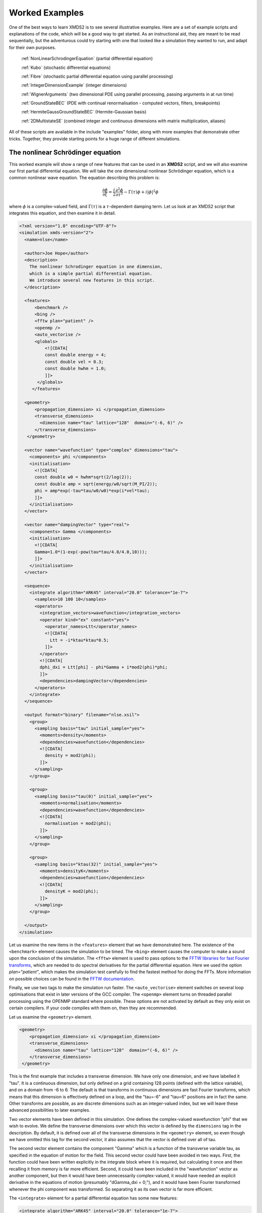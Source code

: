 .. _WorkedExamples:

Worked Examples
===============

One of the best ways to learn XMDS2 is to see several illustrative examples.  Here are a set of example scripts and explanations of the code, which will be a good way to get started.  As an instructional aid, they are meant to be read sequentially, but the adventurous could try starting with one that looked like a simulation they wanted to run, and adapt for their own purposes.

   :ref:`NonLinearSchrodingerEquation` (partial differential equation)
   
   :ref:`Kubo` (stochastic differential equations)

   :ref:`Fibre` (stochastic partial differential equation using parallel processing)

   :ref:`IntegerDimensionExample` (integer dimensions)

   :ref:`WignerArguments` (two dimensional PDE using parallel processing, passing arguments in at run time)

   :ref:`GroundStateBEC` (PDE with continual renormalisation - computed vectors, filters, breakpoints)

   :ref:`HermiteGaussGroundStateBEC` (Hermite-Gaussian basis)
   
   :ref:`2DMultistateSE` (combined integer and continuous dimensions with matrix multiplication, aliases)

All of these scripts are available in the include "examples" folder, along with more examples that demonstrate other tricks.  Together, they provide starting points for a huge range of different simulations.

.. _NonLinearSchrodingerEquation:

The nonlinear Schrödinger equation
----------------------------------

This worked example will show a range of new features that can be used in an **XMDS2** script, and we will also examine our first partial differential equation.  We will take the one dimensional nonlinear Schrödinger equation, which is a common nonlinear wave equation.  The equation describing this problem is:

.. math::
    \frac{\partial \phi}{\partial \xi} = \frac{i}{2}\frac{\partial^2 \phi}{\partial \tau^2} - \Gamma(\tau)\phi+i|\phi|^2 \phi

where :math:`\phi` is a complex-valued field, and :math:`\Gamma(\tau)` is a :math:`\tau`-dependent damping term.  Let us look at an XMDS2 script that integrates this equation, and then examine it in detail.

.. code-block:: xpdeint

    <?xml version="1.0" encoding="UTF-8"?>
    <simulation xmds-version="2">
      <name>nlse</name>

      <author>Joe Hope</author>
      <description>
        The nonlinear Schrodinger equation in one dimension, 
        which is a simple partial differential equation.  
        We introduce several new features in this script.
      </description>

      <features>
          <benchmark />
          <bing />
          <fftw plan="patient" />
          <openmp />
          <auto_vectorise />
          <globals>
              <![CDATA[
              const double energy = 4;
              const double vel = 0.3;
              const double hwhm = 1.0;
              ]]>
           </globals>
         </features>

      <geometry>
          <propagation_dimension> xi </propagation_dimension>
          <transverse_dimensions>
            <dimension name="tau" lattice="128"  domain="(-6, 6)" />
          </transverse_dimensions>
       </geometry>

      <vector name="wavefunction" type="complex" dimensions="tau">
        <components> phi </components>
        <initialisation>
          <![CDATA[
          const double w0 = hwhm*sqrt(2/log(2));
          const double amp = sqrt(energy/w0/sqrt(M_PI/2));
          phi = amp*exp(-tau*tau/w0/w0)*exp(i*vel*tau);
          ]]>
        </initialisation>
      </vector>

      <vector name="dampingVector" type="real">
        <components> Gamma </components>
        <initialisation>
          <![CDATA[
          Gamma=1.0*(1-exp(-pow(tau*tau/4.0/4.0,10)));
          ]]>
        </initialisation>
      </vector>

      <sequence>
        <integrate algorithm="ARK45" interval="20.0" tolerance="1e-7">
          <samples>10 100 10</samples>
          <operators>
            <integration_vectors>wavefunction</integration_vectors>
            <operator kind="ex" constant="yes">
              <operator_names>Ltt</operator_names>
              <![CDATA[
                Ltt = -i*ktau*ktau*0.5;
              ]]>
            </operator>
            <![CDATA[
            dphi_dxi = Ltt[phi] - phi*Gamma + i*mod2(phi)*phi;
            ]]>
            <dependencies>dampingVector</dependencies>
          </operators>
        </integrate>
      </sequence>

      <output format="binary" filename="nlse.xsil">
        <group>
          <sampling basis="tau" initial_sample="yes">
            <moments>density</moments>
            <dependencies>wavefunction</dependencies>
            <![CDATA[
              density = mod2(phi);
            ]]>
          </sampling>
        </group>

        <group>
          <sampling basis="tau(0)" initial_sample="yes">
            <moments>normalisation</moments>
            <dependencies>wavefunction</dependencies>
            <![CDATA[
              normalisation = mod2(phi);
            ]]>
          </sampling>
        </group>

        <group>
          <sampling basis="ktau(32)" initial_sample="yes">
            <moments>densityK</moments>
            <dependencies>wavefunction</dependencies>
            <![CDATA[
              densityK = mod2(phi);
            ]]>
          </sampling>
        </group>

      </output>
    </simulation>

Let us examine the new items in the ``<features>`` element that we have demonstrated here.  The existence of the ``<benchmark>`` element causes the simulation to be timed.  The ``<bing>`` element causes the computer to make a sound upon the conclusion of the simulation.  The ``<fftw>`` element is used to pass options to the `FFTW libraries for fast Fourier transforms <http://fftw.org>`_, which are needed to do spectral derivatives for the partial differential equation.  Here we used the option `plan="patient"`, which makes the simulation test carefully to find the fastest method for doing the FFTs.  More information on possible choices can be found in the `FFTW documentation <http://fftw.org>`_.

Finally, we use two tags to make the simulation run faster.  The ``<auto_vectorise>`` element switches on several loop optimisations that exist in later versions of the GCC compiler.  The ``<openmp>`` element turns on threaded parallel processing using the OPENMP standard where possible.  These options are not activated by default as they only exist on certain compilers.  If your code compiles with them on, then they are recommended.

Let us examine the ``<geometry>`` element.

.. code-block:: xpdeint

      <geometry>
          <propagation_dimension> xi </propagation_dimension>
          <transverse_dimensions>
            <dimension name="tau" lattice="128"  domain="(-6, 6)" />
          </transverse_dimensions>
       </geometry>

This is the first example that includes a transverse dimension.  We have only one dimension, and we have labelled it "tau".  It is a continuous dimension, but only defined on a grid containing 128 points (defined with the lattice variable), and on a domain from -6 to 6.  The default is that transforms in continuous dimensions are fast Fourier transforms, which means that this dimension is effectively defined on a loop, and the "tau=-6" and "tau=6" positions are in fact the same.  Other transforms are possible, as are discrete dimensions such as an integer-valued index, but we will leave these advanced possibilities to later examples.

Two vector elements have been defined in this simulation.  One defines the complex-valued wavefunction "phi" that we wish to evolve.  We define the transverse dimensions over which this vector is defined by the ``dimensions`` tag in the description.  By default, it is defined over all of the transverse dimensions in the ``<geometry>`` element, so even though we have omitted this tag for the second vector, it also assumes that the vector is defined over all of tau.  

The second vector element contains the component "Gamma" which is a function of the transverse variable tau, as specified in the equation of motion for the field.  This second vector could have been avoided in two ways.  First, the function could have been written explicitly in the integrate block where it is required, but calculating it once and then recalling it from memory is far more efficient.  Second, it could have been included in the "wavefunction" vector as another component, but then it would have been unnecessarily complex-valued, it would have needed an explicit derivative in the equations of motion (presumably "dGamma_dxi = 0;"), and it would have been Fourier transformed whenever the phi component was transformed.  So separating it as its own vector is far more efficient.

The ``<integrate>`` element for a partial differential equation has some new features:

.. code-block:: xpdeint

        <integrate algorithm="ARK45" interval="20.0" tolerance="1e-7">
          <samples>10 100 10</samples>
          <operators>
            <integration_vectors>wavefunction</integration_vectors>
            <operator kind="ex" constant="yes">
              <operator_names>Ltt</operator_names>
              <![CDATA[
                Ltt = -i*ktau*ktau*0.5;
              ]]>
            </operator>
            <![CDATA[
            dphi_dxi = Ltt[phi] - phi*Gamma + i*mod2(phi)*phi;
            ]]>
            <dependencies>dampingVector</dependencies>
          </operators>
        </integrate>

There are some trivial changes from the tutorial script, such as the fact that we are using the ARK45 algorithm rather than ARK89.  Higher order algorithms are often better, but not always.  Also, since this script has multiple output groups, we have to specify how many times each of these output groups are sampled in the ``<samples>`` element, so there are three numbers there.  Besides the vectors that are to be integrated, we also specify that we want to use the vector "dampingVector" during this integration.  This is achieved by including the ``<dependencies>`` element inside the ``<operators>`` element.

The equation of motion as written in the CDATA block looks almost identical to our desired equation of motion, except for the term based on the second derivative, which introduces an important new concept.  Inside the ``<operators>`` element, we can define any number of operators.  Operators are used to define functions in the transformed space of each dimension, which in this case is Fourier space.  The derivative of a function is equivalent to multiplying by :math:`-i*k` in Fourier space, so the :math:`\frac{i}{2}\frac{\partial^2 \phi}{\partial \tau^2}` term in our equation of motion is equivalent to multiplying by :math:`-\frac{i}{2}k_\tau^2` in Fourier space.  In this example we define "Ltt" as an operator of exactly that form, and in the equation of motion it is applied to the field "phi".  

Operators can be explicit (``kind="ex"``) or in the interaction picture (``kind="ip"``).  The interaction picture can be more efficient, but it restricts the possible syntax of the equation of motion.  Safe utilisation of interaction picture operators will be described later, but for now let us emphasise that **explicit operators should be used** unless the user is clear what they are doing.  The ``constant="yes"`` option in the operator block means that the operator is not a function of the propagation dimension "xi", and therefore only needs to be calculated once at the start of the simulation.

The output of a partial differential equation offers more possibilities than an ordinary differential equation, and we examine some in this example.

For vectors with transverse dimensions, we can sample functions of the vectors on the full lattice or a subset of the points.  In the ``<sampling>`` element, we must add a string called "basis" that determines the space in which each transverse dimension is to be sampled, optionally followed by the number of points to be sampled in parentheses.  If the number of points is not specified, it will default to a complete sampling of all points in that dimension.  If a non-zero number of points is specified, it must be a factor of the lattice size for that dimension.  

.. code-block:: xpdeint

      <group>
        <sampling basis="tau" initial_sample="yes">
          <moments>density</moments>
          <dependencies>wavefunction</dependencies>
          <![CDATA[
            density = mod2(phi);
          ]]>
        </sampling>
      </group>

The first output group samples the mod square of the vector "phi" over the full lattice of 128 points.

If the lattice parameter is set to zero points, then the corresponding dimension is integrated.

.. code-block:: xpdeint

        <group>
          <sampling basis="tau(0)" initial_sample="yes">
            <moments>normalisation</moments>
            <dependencies>wavefunction</dependencies>
            <![CDATA[
              normalisation = mod2(phi);
            ]]>
          </sampling>
        </group>

This second output group samples the normalisation of the wavefunction :math:`\int d\tau |\phi(\tau)|^2` over the domain of :math:`\tau`.  This output requires only a single real number per sample, so in the integrate element we have chosen to sample it many more times than the vectors themselves.

Finally, functions of the vectors can be sampled with their dimensions in Fourier space.

.. code-block:: xpdeint

         <group>
              <sampling basis="ktau(32)" initial_sample="yes">
                <moments>densityK</moments>
                <dependencies>wavefunction</dependencies>
                <![CDATA[
                  densityK = mod2(phi);
                ]]>
              </sampling>
        </group>

The final output group above samples the mod square of the Fourier-space wavefunction phi on a sample of 32 points.


.. _Kubo:

Kubo Oscillator
---------------

This example demonstrates the integration of a stochastic differential equation.  We examine the Kubo oscillator, which is a complex variable whose phase is evolving according to a Wiener noise.  In a suitable rotating frame, the equation of motion for the variable is

.. math::
    dz = i z dW

where we can interpret this as a Stratonovich or Ito differential equation, depending on the choice of rotating frame.  This equation is solved by the following XMDS2 script:

.. code-block:: xpdeint

    <simulation xmds-version="2">
      <name>kubo</name>
      <author>Graham Dennis and Joe Hope</author>
      <description>
        Example Kubo oscillator simulation
      </description>
  
      <geometry>
        <propagation_dimension> t </propagation_dimension>
      </geometry>
  
      <driver name="multi-path" paths="10000" />
  
      <features>
        <error_check />
        <benchmark />
      </features>

      <noise_vector name="drivingNoise" dimensions="" kind="wiener" type="real" method="dsfmt" seed="314 159 276">
        <components>dW</components>
      </noise_vector>
  
      <vector name="main" type="complex">
        <components> z </components>
        <initialisation>
          <![CDATA[
            z = 1.0;
          ]]>
        </initialisation>
      </vector>
  
      <sequence>
        <integrate algorithm="SI" interval="10" steps="1000">
          <samples>100</samples>
          <operators>
            <integration_vectors>main</integration_vectors>
            <dependencies>drivingNoise</dependencies>
            <![CDATA[
              dz_dt = i*z*dW;
            ]]>
          </operators>
        </integrate>
      </sequence>

      <output format="ascii" filename="kubo.xsil">
        <group>
          <sampling initial_sample="yes">
            <moments>zR zI</moments>
            <dependencies>main</dependencies>
            <![CDATA[
              zR = z.Re();
              zI = z.Im();
            ]]>
          </sampling>
        </group>
      </output>
    </simulation>

The first new item in this script is the ``<driver>`` element.  This element enables us to change top level management of the simulation.  Without this element, XMDS2 will integrate the stochastic equation as described.  With this element and the option ``name="multi-path"``, it will integrate it multiple times, using different random numbers each time.  The output will then contain the mean values and standard errors of your output variables.  The number of integrations included in the averages is set with the ``paths`` variable.

In the ``<features>`` element we have included the ``<error_check>`` element.  This performs the integration first with the specified number of steps (or with the specified tolerance), and then with twice the number of steps (or equivalently reduced tolerance).  The output then includes the difference between the output variables on the coarse and the fine grids as the 'error' in the output variables.  This error is particularly useful for stochastic integrations, where algorithms with adaptive step-sizes are less safe, so the number of integration steps must be user-specified.

We define the stochastic elements in a simulation with the ``<noise_vector>`` element.  

.. code-block:: xpdeint

    <noise_vector name="drivingNoise" dimensions="" kind="wiener" type="real" method="dsfmt" seed="314 159 276">
     <components>dW</components>
    </noise_vector>
  
This defines a vector that is used like any other, but it will be randomly generated with particular statistics and characteristics rather than initialised.  The name, dimensions and type tags are defined just as for normal vectors.  The names of the components are also defined in the same way.  The noise is defined as a Wiener noise here (``kind = "wiener"``), which is a zero-mean Gaussian random noise with an average variance equal to the discretisation volume (here it is just the step size in the propagation dimension, as it is not defined over transverse dimensions).  Other noise types are possible, including uniform and Poissonian noises, but we will not describe them in detail here.  

We may also define a noise method to choose a non-default pseudo random number generator, and a seed for the random number generator.  Using a seed can be very useful when debugging the behaviour of a simulation, and many compilers have pseudo-random number generators that are superior to the default option (posix).

The integrate block is using the semi-implicit algorithm (``algorithm="SI"``), which is a good default choice for stochastic problems, even though it is only second order convergent for deterministic equations.  More will be said about algorithm choice later, but for now we should note that adaptive algorithms based on Runge-Kutta methods are not guaranteed to converge safely for stochastic equations.  This can be particularly deceptive as they often succeed, particularly for almost any problem for which there is a known analytic solution.  

We include elements from the noise vector in the equation of motion just as we do for any other vector.  The default SI and Runge-Kutta algorithms converge to the *Stratonovich* integral.  Ito stochastic equations can be converted to Stratonovich form and vice versa.

Executing the generated program 'kubo' gives slightly different output due to the "multi-path" driver.

.. code-block:: none

            $ ./kubo
            Beginning full step integration ...
            Starting path 1
            Starting path 2

            ... many lines omitted ...

            Starting path 9999
            Starting path 10000
            Beginning half step integration ...
            Starting path 1
            Starting path 2

            ... many lines omitted ...

            Starting path 9999
            Starting path 10000
            Generating output for kubo
            Maximum step error in moment group 1 was 4.942549e-04
            Time elapsed for simulation is: 2.71 seconds

The maximum step error in each moment group is given in absolute terms.  This is the largest difference between the full step integration and the half step integration.  While a single path might be very stochastic:

.. figure:: images/kuboSingle.*
    :align: center
    
    The mean value of the real and imaginary components of the z variable for a single path of the simulation.
    
The average over multiple paths can be increasingly smooth.  

.. figure:: images/kubo10000.*
    :align: center

    The mean and standard error of the z variable averaged over 10000 paths, as given by this simulation.  It agrees within the standard error with the expected result of :math:`\exp(-t/2)`.


.. _Fibre:

Fibre Noise
-----------

This simulation is a stochastic partial differential equation, in which a one dimensional damped field is subject to a complex noise. 

.. math::
    \frac{\partial \psi}{\partial t} = -i \frac{\partial^2 \psi}{\partial x^2} -\gamma \psi+\beta \frac{1}{\sqrt{2}}\left(\eta_1(x)+i\eta_2(x)\right)
    
where the noise terms :math:`\eta_j(x,t)` are Wiener noise increments with variance :math:`\frac{\Delta t}{\Delta x}`, and the equation is interpreted as a Stratonovich differential equation.

.. code-block:: xpdeint
    
    <simulation xmds-version="2">
      <name>fibre</name>
      <author>Joe Hope and Graham Dennis</author>
      <description>
        Example fibre noise simulation
      </description>
  
      <geometry>
        <propagation_dimension> t </propagation_dimension>
        <transverse_dimensions>
          <dimension name="x" lattice="64"  domain="(-5, 5)" />
        </transverse_dimensions>
      </geometry>
  
      <driver name="mpi-multi-path" paths="8" />
  
      <features>
        <auto_vectorise />
        <benchmark />
        <error_check />
        <globals>
          <![CDATA[
          const real ggamma = 1.0;
          const real beta = sqrt(M_PI*ggamma/10.0);
          ]]>
        </globals>
      </features>
  
      <noise_vector name="drivingNoise" dimensions="x" kind="wiener" type="complex" method="dsfmt" seed="314 159 276">
        <components>Eta</components>
      </noise_vector>
  
      <vector name="main" initial_space="x" type="complex">
        <components>phi</components>
        <initialisation>
          <![CDATA[
            phi = 0.0;
          ]]>
        </initialisation>
      </vector>
  
      <sequence>
        <integrate algorithm="SI" iterations="3" interval="2.5" steps="200000">
          <samples>50</samples>
          <operators>
            <operator kind="ex" constant="yes">
              <operator_names>L</operator_names>
              <![CDATA[
                L = -i*kx*kx;
              ]]>
            </operator>
            <dependencies>drivingNoise</dependencies>
            <integration_vectors>main</integration_vectors>
            <![CDATA[
              dphi_dt = L[phi] - ggamma*phi + beta*Eta;
            ]]>
          </operators>
        </integrate>
      </sequence>
  
      <output format="binary" filename="fibre.xsil">
        <group>
          <sampling basis="kx" initial_sample="yes">
            <moments>pow_dens</moments>
            <dependencies>main</dependencies>
            <![CDATA[
              pow_dens = mod2(phi);
            ]]>
          </sampling>
        </group>
      </output>
    </simulation>

Note that the noise vector used in this example is complex-valued, and has the argument ``dimensions="x"`` to define it as a field of delta-correlated noises along the x-dimension.

This simulation demonstrates the ease with which XMDS2 can be used in a parallel processing environment.  Instead of using the stochastic driver "multi-path", we simply replace it with "mpi-multi-path".  This instructs XMDS2 to write a parallel version of the program based on the widespread `MPI standard <http://www.open-mpi.org/>`_.  This protocol allows multiple processors or clusters of computers to work simultaneously on the same problem.  Free open source libraries implementing this standard can be installed on a linux machine, and come standard on Mac OS X.  They are also common on many supercomputer architectures.  Parallel processing can also be used with deterministic problems to great effect, as discussed in the later example :ref:`WignerArguments`.

Executing this program is slightly different with the MPI option.  The details can change between MPI implementations, but as an example:

.. code-block:: none

        $xmds2 fibre.xmds
        xmds2 version 0.8 "The fish of good hope." (r2392)

        /usr/bin/mpic++ "fibre.cc" -finline-functions -fno-strict-aliasing 
        --param max-inline-insns-single=1800 -msse3 -msse2 -msse -mfpmath=sse 
        -mtune=native -fast -ffast-math -ftree-vectorize 
        -I/Users/joe/Applications/xmds/xpdeint/xpdeint/includes -lfftw3 -o "fibre" 

        cc1plus: note: -ftree-vectorize enables strict aliasing.  
        -fno-strict-aliasing is ignored when Auto Vectorization is used.

Note that different compile options (and potentially a different compiler) are used by XMDS2, but this is transparent to the user.  MPI simulations will have to be run using syntax that will depend on the MPI implementation.  Here we show the version based on the popular open source 'Open-MPI <http://www.open-mpi.org/>`_ implementation.

.. code-block:: none

    $ mpirun -np 4 ./fibre
    Found enlightenment... (Importing wisdom)
    Planning for x <---> kx transform... done.
    Beginning full step integration ...
    Rank[0]: Starting path 1
    Rank[1]: Starting path 2
    Rank[2]: Starting path 3
    Rank[3]: Starting path 4
    Rank[3]: Starting path 8
    Rank[0]: Starting path 5
    Rank[1]: Starting path 6
    Rank[2]: Starting path 7
    Rank[3]: Starting path 4
    Beginning half step integration ...
    Rank[0]: Starting path 1
    Rank[2]: Starting path 3
    Rank[1]: Starting path 2
    Rank[3]: Starting path 8
    Rank[0]: Starting path 5
    Rank[2]: Starting path 7
    Rank[1]: Starting path 6
    Generating output for fibre
    Maximum step error in moment group 1 was 4.893437e-04
    Time elapsed for simulation is: 20.99 seconds
    
In this example we used four processors.  The different processors are labelled by their "Rank", starting at zero.  Because the processors are working independently, the output from the different processors can come in a randomised order.  In the end, however, the .xsil and data files are constructed identically to the single processor outputs.

The analytic solution to the stochastic averages of this equation is given by

.. math::
    \langle |\psi(k,t)|^2 \rangle = \exp(-2\gamma t)|\psi(k,0)|^2 +\frac{\beta^2 L_x}{4\pi \gamma} \left(1-\exp(-2\gamma t)\right)
    
where :math:`L_x` is the length of the x domain.  We see that a single integration of these equations is quite chaotic:

.. figure:: images/fibreSingle.*
    :align: center
    
    The momentum space density of the field as a function of time for a single path realisation.

while an average of 1024 paths converges nicely to the analytic solution:

.. figure:: images/fibre1024.*
    :align: center
    
    The momentum space density of the field as a function of time for an average of 1024 paths.



.. _IntegerDimensionExample:

Integer Dimensions
------------------

This example shows how to handle systems with integer-valued transverse dimensions.  We will integrate the following set of equations

.. math::
    \frac{dx_j}{dt} = x_j \left(x_{j-1}-x_{j+1}\right)

where :math:`x_j` are complex-valued variables defined on a ring, such that :math:`j\in \{0,j_{max}\}` and the :math:`x_{j_{max}+1}` variable is identified with the variable :math:`x_{0}`, and the variable :math:`x_{-1}` is identified with the variable :math:`x_{j_{max}}`.

.. code-block:: xpdeint

    <simulation xmds-version="2">
      <name>integer_dimensions</name>
      <author>Graham Dennis</author>
      <description>
        XMDS2 script to test integer dimensions.
      </description>

      <features>
        <benchmark />
        <error_check />
        <bing />
        <diagnostics /> <!-- This will make sure that all nonlocal accesses of dimensions are safe -->
      </features>

      <geometry>
        <propagation_dimension> t </propagation_dimension>
        <transverse_dimensions>
          <dimension name="j" type="integer" lattice="5" domain="(0,4)" />
        </transverse_dimensions>
      </geometry>

      <vector name="main" type="complex">
        <components> x </components>
        <initialisation>
          <![CDATA[
          x = 1.0e-3;
          x(j => 0) = 1.0;
          ]]>
        </initialisation>
      </vector>

      <sequence>
        <integrate algorithm="ARK45" interval="60" steps="25000" tolerance="1.0e-9">
          <samples>1000</samples>
          <operators>
            <integration_vectors>main</integration_vectors>
            <![CDATA[
            long j_minus_one = (j-1) % _lattice_j;
            if (j_minus_one < 0)
              j_minus_one += _lattice_j;
            long j_plus_one  = (j+1) % _lattice_j;
            dx_dt(j => j) = x(j => j)*(x(j => j_minus_one) - x(j => j_plus_one));
            ]]>
          </operators>
        </integrate>
      </sequence>

      <output format="ascii">
        <group>
          <sampling basis="j" initial_sample="yes">
            <moments>xR</moments>
            <dependencies>main</dependencies>
            <![CDATA[
              xR = x.Re();
            ]]>
          </sampling>
        </group>
      </output>
    </simulation>

The first extra feature we have used in this script is the ``<diagnostics>`` element.  It performs run-time checking that our generated code does not accidentally attempt to access a part of our vector that does not exist.  Removing this tag will increase the speed of the simulation, but its presence helps catch coding errors.  

The simulation defines a vector with a single transverse dimension labelled "j", of type "integer" ("int" and "long" can also be used as synonyms for "integer").  In the absence of an explicit type, the dimension is assumed to be real-valued.  The dimension has a "domain" argument as normal, defining the minimum and maximum values of the dimension's range.  The lattice element, if specified, is used as a check on the size of the domain, and will create an error if the two do not match.

Integer-valued dimensions can be called non-locally.  Real-valued dimensions are typically coupled non-locally only through local operations in the transformed space of the dimension, but can be called non-locally in certain other situations as described in (FIXME: Advanced section on aliases and -k values is not yet written).  The syntax for calling integer dimensions non-locally can be seen in the initialisation CDATA block:

.. code-block:: xpdeint

          x = 1.0e-3;
          x(j => 0) = 1.0;

where the syntax ``x(j => 0)`` is used to reference the variable :math:``x_0`` directly.  We see a more elaborate example in the integrate CDATA block:

.. code-block:: xpdeint

            dx_dt(j => j) = x(j => j)*(x(j => j_minus_one) - x(j => j_plus_one));

where the vector "x" is called using locally defined variables.  This syntax is chosen so that multiple dimensions can be addressed non-locally with minimal possibility for confusion.




.. _WignerArguments:

Wigner Function
---------------

This example integrates the two-dimensional partial differential equation

.. math::
    \frac{\partial W}{\partial t} = \left[ \left(\omega + \frac{U_{int}}{\hbar}\left(x^2+y^2-1\right)\right) \left(x \frac{\partial}{\partial y} 
    - y \frac{\partial}{\partial x}\right) - \frac{U_{int}}{16 \hbar}\left(x\left(\frac{\partial^3}{\partial x^2 \partial y}
    +\frac{\partial^3}{\partial y^3}\right)-y\left(\frac{\partial^3}{\partial y^2 \partial x}+\frac{\partial^3}{\partial x^3}\right)\right)\right]W(x,y,t)

with the added restriction that the derivative is forced to zero outside a certain radius.  This extra condition helps maintain the long-term stability of the integration.

.. code-block:: xpdeint

    <simulation xmds-version="2">
      <name>wigner</name>
      <author>Graham Dennis and Joe Hope</author>
      <description>
        Simulation of the Wigner function for an anharmonic oscillator with the initial state
        being a coherent state.

        WARNING: This simulation will take a couple of hours.
      </description>

      <features>
        <benchmark />
        <arguments>
          <argument name="omega" type="real" default_value="0.0" />
          <argument name="alpha_0"     type="real" default_value="3.0" />
          <argument name="absorb"     type="real" default_value="8.0" />
          <argument name="width" type="real" default_value="0.3" />
          <argument name="Uint_hbar" type="real" default_value="1.0" />
        </arguments>
        <bing />
        <fftw plan="patient" />
        <openmp />
        <globals>
          <![CDATA[
          /* derived constants */
            const real Uint_hbar_on16 = Uint_hbar/16.0;
          ]]>
        </globals>
      </features>

      <driver name="distributed-mpi" />

      <geometry>
        <propagation_dimension> t </propagation_dimension>
        <transverse_dimensions>
          <dimension name="x" lattice="128"  domain="(-6, 6)" />
          <dimension name="y" lattice="128"  domain="(-6, 6)" />
        </transverse_dimensions>
      </geometry>

      <vector name="main" initial_space="x y" type="complex">
        <components> W </components>
        <initialisation>
          <![CDATA[
            W = 2.0/M_PI * exp(-2.0*(y*y + (x-alpha_0)*(x-alpha_0)));
          ]]>
        </initialisation>
      </vector>

      <vector name="dampConstants" initial_space="x y" type="real">
        <components>damping</components>
        <initialisation>
          <![CDATA[
          if (sqrt(x*x + y*y) > _max_x-width)
            damping = 0.0;
          else
            damping = 1.0;
          ]]>
        </initialisation>
      </vector>

      <sequence>
        <integrate algorithm="ARK89" tolerance="1e-7" interval="7.0e-4" steps="100000">
          <samples>50</samples>
          <operators>
            <operator kind="ex" constant="yes">
              <operator_names>Lx Ly Lxxx Lxxy Lxyy Lyyy</operator_names>
              <![CDATA[
                Lx = i*kx;
                Ly = i*ky;
                Lxxx = -i*kx*kx*kx;
                Lxxy = -i*kx*kx*ky;
                Lxyy = -i*kx*ky*ky;
                Lyyy = -i*ky*ky*ky;
              ]]>
            </operator>
            <integration_vectors>main</integration_vectors>
            <dependencies>dampConstants</dependencies>
            <![CDATA[
            real rotation = omega + Uint_hbar*(-1.0 + x*x + y*y);

            dW_dt = damping * ( rotation * (x*Ly[W] - y*Lx[W]) 
                        - Uint_hbar_on16*( x*(Lxxy[W] + Lyyy[W]) - y*(Lxyy[W] + Lxxx[W]) )
                    );
            ]]>
          </operators>
        </integrate>
      </sequence>

      <output format="hdf5" filename="wigner.xsil">
        <group>
          <sampling basis="x y" initial_sample="yes">
            <moments>WR WI</moments>
            <dependencies>main</dependencies>
            <![CDATA[
              _SAMPLE_COMPLEX(W);
            ]]>
          </sampling>
        </group>
      </output>
    </simulation>

This example demonstrates two new features of XMDS2.  The first is the use of parallel processing for a deterministic problem.  The FFTW library only allows MPI processing of multidimensional vectors.  For multidimensional simulations, the generated program can be parallelised simply by adding the ``name="distributed-mpi"`` argument to the ``<driver>`` element.  

.. code-block:: xpdeint

    $ xmds2 wigner_argument_mpi.xmds 
    xmds2 version 0.8 "The fish of good hope." (r2392)

    /usr/bin/mpic++ "wigner.cc" -msse3 -msse2 -msse -mfpmath=sse -mtune=native -fast -ffast-math -I/Users/joe/Applications/xmds/xpdeint/xpdeint/includes -DHAVE_HDF5_HL -DHAVE_H5LEXISTS -lfftw3_mpi -lfftw3 -lhdf5 -lhdf5_hl -o "wigner"

The final program is then called using the (implementation specific) MPI wrapper:

.. code-block:: xpdeint

    $ mpirun -np 2 ./wigner
    Planning for (distributed x, y) <---> (distributed ky, kx) transform... done.
    Planning for (distributed x, y) <---> (distributed ky, kx) transform... done.
    Sampled field (for moment group #1) at t = 0.000000e+00
    Current timestep: 5.908361e-06
    Sampled field (for moment group #1) at t = 1.400000e-05
    Current timestep: 4.543131e-06
    
    ...

The possible acceleration achievable when parallelising a given simulation depends on a great many things including available memory and cache.  As a general rule, it will improve as the simulation size gets larger, but the easiest way to find out is to test.  The optimum speed up is obviously proportional to the number of available processing cores.

The second new feature in this simulation is the ``<arguments>`` element in the ``<features>`` block.  This is a way of specifying global variables with a given type that can then be input at run time.  The variables are specified in a self explanatory way

.. code-block:: xpdeint

        <arguments>
          <argument name="omega" type="real" default_value="0.0" />
            ...
          <argument name="Uint_hbar" type="real" default_value="1.0" />
        </arguments>
        
where the "default_value" is used as the valuable of the variable if no arguments are given.  In the absence of the generating script, the program can document its options with the ``--help`` argument:

.. code-block:: none

    $ ./wigner --help
    Rank[0]: Usage: wigner -o < real > -a < real > -b < real > -w < real > -U < real >

    Details:
    Option		Type		Default value
    -o, --omega	real 		0.0
    -a, --alpha_0	real 		3.0
    -b, --absorb	real 		8.0
    -w, --width	real 		0.3
    -U, --Uint_hbar	real 		1.0
    [OracFive-2.local:36084] MPI_ABORT invoked on rank 0 in communicator MPI_COMM_WORLD with errorcode 1
    
We can change one or more of these variables' values in the simulation by passing it at run time.

.. code-block:: none

    $ mpirun -np 2 ./wigner -o 0.1 -a 2.5 --Uint_hbar 0
    Found enlightenment... (Importing wisdom)
    Planning for (distributed x, y) <---> (distributed ky, kx) transform... done.
    Planning for (distributed x, y) <---> (distributed ky, kx) transform... done.
    Sampled field (for moment group #1) at t = 0.000000e+00
    Current timestep: 1.916945e-04
    
    ...
    
The values that were used for the variables, whether default or passed in, are stored in the output file.

.. code-block:: xpdeint

    <info>
    Script compiled with XMDS2 version 0.8 "The fish of good hope." (r2392)
    See http://www.xmds.org for more information.

    Variables that can be specified on the command line:
      Command line argument omega = 1.000000e-01
      Command line argument alpha_0 = 2.500000e+00
      Command line argument absorb = 8.000000e+00
      Command line argument width = 3.000000e-01
      Command line argument Uint_hbar = 0.000000e+00
    </info>
    
Finally, note the shorthand used in the output group

.. code-block:: xpdeint

      <![CDATA[
        _SAMPLE_COMPLEX(W);
      ]]>

which is short for

.. code-block:: xpdeint

      <![CDATA[
        WR = W.Re();
        WI = W.Im();
      ]]>
 

.. _GroundStateBEC:

Finding the Ground State of a BEC (continuous renormalisation)
--------------------------------------------------------------

This simulation solves another partial differential equation, but introduces several powerful new features in XMDS2.  The nominal problem is the calculation of the lowest energy eigenstate of a non-linear Schrödinger equation:

.. math::
    \frac{\partial \phi}{\partial t} = i \left[\frac{1}{2}\frac{\partial^2}{\partial y^2} - V(y) - U_{int}|\phi|^2\right]\phi

which can be found by evolving the above equation in imaginary time while keeping the normalisation constant.  This causes eigenstates to exponentially decay at the rate of their eigenvalue, so after a short time only the state with the lowest eigenvalue remains.  The evolution equation is straightforward:

.. math::
    \frac{\partial \phi}{\partial t} = \left[\frac{1}{2}\frac{\partial^2}{\partial y^2} - V(y) - U_{int}|\phi|^2\right]\phi

but we will need to use new XMDS2 features to manage the normalisation of the function :math:`\phi(y,t)`.  The normalisation for a non-linear Schrödinger equation is given by :math:`\int dy |\phi(y,t)|^2 = N_{particles}`, where :math:`N_{particles}` is the number of particles described by the wavefunction.  

The code for this simulation is:

.. code-block:: xpdeint

    <simulation xmds-version="2">
      <name>groundstate</name>
      <author>Joe Hope</author>
      <description>
        Calculate the ground state of the non-linear Schrodinger equation in a harmonic magnetic trap.
        This is done by evolving it in imaginary time while re-normalising each timestep.
      </description>

      <features>
        <auto_vectorise />
        <benchmark />
        <bing />
        <fftw plan="exhaustive" />
        <globals>
          <![CDATA[
            const real Uint = 2.0;
            const real Nparticles = 5.0;
          ]]>
        </globals>
      </features>

      <geometry>
        <propagation_dimension> t </propagation_dimension>
        <transverse_dimensions>
          <dimension name="y" lattice="256"  domain="(-15.0, 15.0)" />
        </transverse_dimensions>
      </geometry>

      <vector name="potential" initial_space="y" type="real">
        <components> V1 </components>
        <initialisation>
          <![CDATA[
            V1  = 0.5*y*y;
          ]]>
        </initialisation>
      </vector>

      <vector name="wavefunction" initial_space="y" type="complex">
        <components> phi </components>
        <initialisation>
          <![CDATA[
            if (fabs(y) < 3.0) {
              phi = 1.0;
              // This will be automatically normalised later
            } else {
              phi = 0.0;
            }
                ]]>
        </initialisation>
      </vector>

      <computed_vector name="normalisation" dimensions="" type="real">
        <components> Ncalc </components>
        <evaluation>
          <dependencies basis="y">wavefunction</dependencies>
          <![CDATA[
            // Calculate the current normalisation of the wave function.
            Ncalc = mod2(phi);
          ]]>
        </evaluation>
      </computed_vector>

      <sequence>
          <filter>
            <![CDATA[
              printf("Hello world from a filter segment!\n");
            ]]>
          </filter>

        <filter>
            <dependencies>normalisation wavefunction</dependencies>
          <![CDATA[
            phi *= sqrt(Nparticles/Ncalc);
          ]]>
        </filter>

        <integrate algorithm="ARK45" interval="1.0" steps="4000" tolerance="1e-10">
          <samples>25 4000</samples>
          <filters where="step end">
            <filter>
              <dependencies>wavefunction normalisation</dependencies>
              <![CDATA[
                // Correct normalisation of the wavefunction
                phi *= sqrt(Nparticles/Ncalc);
              ]]>
            </filter>
          </filters>
          <operators>
            <operator kind="ip" constant="yes">
              <operator_names>T</operator_names>
              <![CDATA[
                T = -0.5*ky*ky;
              ]]>
            </operator>
            <integration_vectors>wavefunction</integration_vectors>
            <dependencies>potential</dependencies>
            <![CDATA[
              dphi_dt = T[phi] - (V1 + Uint*mod2(phi))*phi;
            ]]>
          </operators>
        </integrate>

        <breakpoint filename="groundstate_break.xsil" format="ascii">
          <dependencies basis="ky">wavefunction </dependencies>
        </breakpoint>

      </sequence>

      <output format="binary" filename="groundstate.xsil">
        <group>
          <sampling basis="y" initial_sample="yes">
            <moments>norm_dens</moments>
            <dependencies>wavefunction normalisation</dependencies>
            <![CDATA[
              norm_dens = mod2(phi);
            ]]>
          </sampling>
        </group>
        <group>
          <sampling initial_sample="yes">
            <moments>norm</moments>
            <dependencies>normalisation</dependencies>
            <![CDATA[
              norm = Ncalc;
            ]]>
          </sampling>
        </group>
      </output>
    </simulation>

We have used the ``plan="exhasutive"`` option in the ``<fftw>`` element to ensure that the absolute fastest transform method is found.  Because the FFTW package stores the results of its tests (by default in the ~/.xmds/wisdom directory), this option does not cause significant computational overhead, except perhaps on the very first run of a new program.

This simulation introduces the first example of a very powerful feature in XMDS2: the ``<computed_vector>`` element.  This has syntax like any other vector, including possible dependencies on other vectors, and an ability to be used in any element that can use vectors.  The difference is that, much like noise vectors, computed vectors are recalculated each time they are required.  This means that a computed vector can never be used as an integration vector, as its values are not stored.  However, computed vectors allow a simple and efficient method of describing complicated functions of other vectors.  Computed vectors may depend on other computed vectors, allowing for spectral filtering and other advanced options.  See for example, the :ref:`AdvancedTopics` section on :ref:`Convolutions`.

The difference between a computed vector and a stored vector is emphasised by the replacement of the ``<initialisation>`` element with an ``<evaluation>`` element.  Apart from the name, they have virtually identical purpose and syntax.  

.. code-block:: xpdeint

  <computed_vector name="normalisation" dimensions="" type="real">
    <components> Ncalc </components>
    <evaluation>
      <dependencies basis="y">wavefunction</dependencies>
      <![CDATA[
        // Calculate the current normalisation of the wave function.
        Ncalc = mod2(phi);
      ]]>
    </evaluation>
  </computed_vector>

Here, our computed vector has no transverse dimensions and depends on the components of "wavefunction", so the extra transverse dimensions are integrated out.  This code therefore integrates the square modulus of the field, and returns it in the variable "Ncalc".  This will be used below to renormalise the "phi" field.  Before we examine that process, we have to introduce the ``<filter>`` element.

The ``<filter>`` element can be placed in the ``<sequence>`` element, or inside ``<integrate>`` elements as we will see next.  Elements placed in the ``<sequence>`` element are executed in the order they are found in the .xmds file.  Filter elements place the included CDATA block directly into the generated program at the designated position.  If the element does not contain any dependencies, like in our first example, then the code is placed alone:

.. code-block:: xpdeint

    <filter>
      <![CDATA[
        printf("Hello world from a filter segment!\n");
      ]]>
    </filter>

This filter block merely prints a string into the output when the generated program is run.  If the ``<filter>`` element contains dependencies, then the variables defined in those vectors (or computed vectors, or noise vectors) will be available, and the CDATA block will be placed inside loops that run over all the transverse dimensions used by the included vectors.  The second filter block in this example depends on both the "wavefunction" and "normalisation" vectors:

.. code-block:: xpdeint

    <filter>
        <dependencies>normalisation wavefunction</dependencies>
      <![CDATA[
        phi *= sqrt(Nparticles/Ncalc);
      ]]>
    </filter>

Since this filter depends on a vector with the transverse dimension "y", this filter will execute for each point in "y".  This code multiplies the value of the field "phi" by the factor required to produce a normalised function in the sense that  :math:`\int dy |\phi(y,t)|^2 = N_{particles}`.

The next usage of a ``<filter>`` element in this program is inside the ``<integrate>`` element, where all filters are placed inside a ``<filters>`` element.

.. code-block:: xpdeint

    <filters where="step end">
      <filter>
        <dependencies>wavefunction normalisation</dependencies>
        <![CDATA[
          // Correct normalisation of the wavefunction
          phi *= sqrt(Nparticles/Ncalc);
        ]]>
      </filter>
    </filters>

Filters placed in an integration block are applied each integration step.  The "where" flag is used to determine whether the filter should be applied directly before or directly after each integration step.  The default value for the where flag is ``where="step start"``, but in this case we chose "step end" to make sure that the final output was normalised after the last integration step.

At the end of the sequence element we introduce the ``<breakpoint>`` element.  This serves two purposes.  The first is a simple matter of convenience.  Often when we manage our input and output from a simulation, we are interested solely in storing the exact state of our integration vectors.  A breakpoint element does exactly that, storing the components of any vectors contained within, taking all the normal options of the ``<output>`` element but not requiring any ``<group>`` elements as that information is assumed.

.. code-block:: xpdeint

    <breakpoint filename="groundstate_break.xsil" format="ascii">
      <dependencies basis="ky">wavefunction</dependencies>
    </breakpoint>

If the filename argument is omitted, the output filenames are numbered sequentially.  Any given ``<breakpoint>`` element must only depend on vectors with identical dimensions.

This program begins with a very crude guess to the ground state, but it rapidly converges to the lowest eigenstate.

.. figure:: images/groundstateU2.*
    :align: center
    
    The shape of the ground state rapidly approaches the lowest eigenstate.  For weak nonlinearities, it is nearly Gaussian.
    
.. figure:: images/groundstateU20.*
    :align: center

    When the nonlinear term is larger (:math:`U=20`), the ground state is wider and more parabolic.




.. _HermiteGaussGroundStateBEC:

Finding the Ground State of a BEC again
---------------------------------------

Here we repeat the same simulation as in the :ref:`GroundStateBEC` example, using a different transform basis.  While spectral methods are very effective, and Fourier transforms are typically very efficient due to the Fast Fourier transform algorithm, it is often desirable to describe nonlocal evolution in bases other than the Fourier basis.  The previous calculation was the Schrödinger equation with a harmonic potential and a nonlinear term.  The eigenstates of such a system are known analytically to be Gaussians multiplied by the Hermite polynomials.

.. math::
    \left[-\frac{\hbar}{2 m}\frac{\partial^2}{\partial x^2} + \frac{1}{2}\omega^2 x^2\right]\phi_n(x) = E_n \phi_n(x)

where

.. math::
    \phi_n(x,t) = \sqrt{\frac{1}{2^n n!}} \left(\frac{m \omega}{\hbar \pi}\right)^\frac{1}{4} e^{-\frac{m \omega x^2}{2\hbar}} H_n\left(\sqrt{\frac{m \omega}{\hbar}x}\right),\;\;\;\;\;\;E_n = \left(n+\frac{1}{2}\right) \omega

where :math:`H_n(u)` are the physicist's version of the Hermite polynomials.  Rather than describing the derivatives as diagonal terms in Fourier space, we therefore have the option of describing the entire :math:`-\frac{\hbar}{2 m}\frac{\partial^2}{\partial x^2} + \frac{1}{2}\omega^2 x^2` term as a diagonal term in the hermite-Gaussian basis.  Here is an XMDS2 simulation that performs the integration in this basis.

.. code-block:: xpdeint

    <simulation xmds-version="2">
      <name>hermitegauss_groundstate</name>
      <author>Graham Dennis</author>
      <description>
        Solve for the groundstate of the Gross-Pitaevskii equation using the hermite-Gauss basis.
      </description>
  
      <features>
        <benchmark />
        <bing />
        <validation kind="run-time" />
        <globals>
          <![CDATA[
            const real omegaz = 2*M_PI*20;
            const real omegarho = 2*M_PI*200;
            const real hbar = 1.05457148e-34;
            const real M = 1.409539200000000e-25;
            const real g = 9.8;
            const real scatteringLength = 5.57e-9;
            const real transverseLength = 1e-5;
            const real Uint = 4.0*M_PI*hbar*hbar*scatteringLength/M/transverseLength/transverseLength;
            const real Nparticles = 5.0e5;
        
            /* offset constants */
            const real EnergyOffset = 0.3*pow(pow(3.0*Nparticles/4*omegarho*Uint,2.0)*M/2.0,1/3.0); // 1D   
          ]]>
        </globals>
      </features>
  
      <geometry>
        <propagation_dimension> t </propagation_dimension>
        <transverse_dimensions>
          <dimension name="x" lattice="100" length_scale="sqrt(hbar/(M*omegarho))" transform="hermite-gauss" />
        </transverse_dimensions>
      </geometry>
  
      <vector name="wavefunction" initial_space="x" type="complex">
        <components> phi </components>
        <initialisation>
          <![CDATA[
          phi = sqrt(Nparticles) * pow(M*omegarho/(hbar*M_PI), 0.25) * exp(-0.5*(M*omegarho/hbar)*x*x);
          ]]>
        </initialisation>
      </vector>
  
      <computed_vector name="normalisation" dimensions="" type="real">
        <components> Ncalc </components>
        <evaluation>
          <dependencies basis="x">wavefunction</dependencies>
          <![CDATA[
            // Calculate the current normalisation of the wave function.
            Ncalc = mod2(phi);
          ]]>
        </evaluation>
      </computed_vector>
  
      <sequence>
        <integrate algorithm="ARK45" interval="1.0e-2" steps="4000"  tolerance="1e-10">
          <samples>100 100</samples>
          <filters>
            <filter>
              <dependencies>wavefunction normalisation</dependencies>
              <![CDATA[
                // Correct normalisation of the wavefunction
                phi *= sqrt(Nparticles/Ncalc);
              ]]>
            </filter>
          </filters>
          <operators>
            <operator kind="ip" constant="yes" type="real">
              <operator_names>L</operator_names>
              <![CDATA[
                L = EnergyOffset/hbar - (nx + 0.5)*omegarho;
              ]]>
            </operator>
            <integration_vectors>wavefunction</integration_vectors>
            <![CDATA[
              dphi_dt = L[phi] - Uint/hbar*mod2(phi)*phi;
            ]]>
          </operators>
        </integrate>

        <filter>
            <dependencies>normalisation wavefunction</dependencies>
          <![CDATA[
            phi *= sqrt(Nparticles/Ncalc);
          ]]>
        </filter>
    
        <breakpoint filename="hermitegauss_groundstate_break.xsil" format="ascii">
          <dependencies basis="nx">wavefunction</dependencies>
        </breakpoint>
      </sequence>
  
      <output format="binary">
        <group>
          <sampling basis="x" initial_sample="yes">
            <moments>dens</moments>
            <dependencies>wavefunction</dependencies>
            <![CDATA[
              dens = mod2(phi);
            ]]>
          </sampling>
        </group>
        <group>
          <sampling basis="kx" initial_sample="yes">
            <moments>dens</moments>
            <dependencies>wavefunction</dependencies>
            <![CDATA[
              dens = mod2(phi);
            ]]>
          </sampling>
        </group>
      </output>
    </simulation>

The major difference in this simulation code, aside from the switch back from dimensionless units, is the new transverse dimension type in the ``<geometry>`` element.

.. code-block:: xpdeint
 
          <dimension name="x" lattice="100" length_scale="sqrt(hbar/(M*omegarho))" transform="hermite-gauss" />

We have explicitly defined the "transform" option, which by defaults expects the Fourier transform.  The ``transform="hermite-gauss"`` option requires the 'mpmath' package installed, just as Fourier transforms require the FFTW package to be installed.  The "lattice" option details the number of hermite-Gaussian eigenstates to include, and automatically starts from the zeroth order polynomial and increases.  The number of hermite-Gaussian modes fully determines the irregular spatial grid up to an overall scale given by the ``length_scale`` parameter.

The ``length_scale="sqrt(hbar/(M*omegarho))"`` option requires a real number, but since this script defines it in terms of variables, XMDS2 is unable to verify that the resulting function is real-valued at the time of generating the code.  XMDS2 will therefore fail to compile this program without the feature:

.. code-block:: xpdeint

        <validation kind="run-time" />

which disables many of these checks at the time of writing the C-code.

.. _2DMultistateSE:

Multi-component Schrödinger equation
------------------------------------

This example demonstrates a simple method for doing matrix calculations in XMDS2.  We are solving the multi-component PDE

.. math::
    \frac{\partial \phi_j(x,y)}{\partial t} = \frac{i}{2}\left(\frac{\partial^2}{\partial x^2}+\frac{\partial^2}{\partial y^2}\right)\phi_j(x,y) - i U(x,y) \sum_k V_{j k}\phi_k(x,y)
    
where the last term is more commonly written as a matrix multiplication.  Writing this term out explicitly is feasible for a small number of components, but when the number of components becomes large, or perhaps :math:`V_{j k}` should be precomputed for efficiency reasons, it is useful to be able to perform this sum over the integer dimensions automatically.  This example show how this can be done naturally using a computed vector.  The XMDS2 script is as follows:

.. code-block:: xpdeint

        <simulation xmds-version="2">
          <name>2DMSse</name>

          <author>Joe Hope</author>
          <description>
            Schroedinger equation for multiple internal states in two spatial dimensions.
          </description>

          <features>
              <benchmark />
              <bing />
              <fftw plan="patient" />
              <openmp />
              <auto_vectorise />
             </features>

          <geometry>
              <propagation_dimension> t </propagation_dimension>
              <transverse_dimensions>
                  <dimension name="x" lattice="32"  domain="(-6, 6)" />
                  <dimension name="y" lattice="32"  domain="(-6, 6)" />
                  <dimension name="j" type="integer" lattice="2" domain="(0,1)" aliases="k"/>
              </transverse_dimensions>
           </geometry>

          <vector name="wavefunction" type="complex" dimensions="x y j">
            <components> phi </components>
            <initialisation>
              <![CDATA[
              phi = j*sqrt(2/sqrt(M_PI/2))*exp(-(x*x+y*y)/4)*exp(i*0.1*x);
              ]]>
            </initialisation>
          </vector>

          <vector name="spatialInteraction" type="real" dimensions="x y">
            <components> U </components>
            <initialisation>
              <![CDATA[
              U=exp(-(x*x+y*y)/4);
              ]]>
            </initialisation>
          </vector>

          <vector name="internalInteraction" type="real" dimensions="j k">
            <components> V </components>
            <initialisation>
              <![CDATA[
              V=3*(j*(1-k)+(1-j)*k);
              ]]>
            </initialisation>
          </vector>

          <computed_vector name="coupling" dimensions="x y j" type="complex">
            <components>
              VPhi
            </components>
            <evaluation>
              <dependencies basis="x y j k">internalInteraction wavefunction</dependencies>
              <![CDATA[
                // Calculate the current normalisation of the wave function.
                VPhi = V*phi(j => k);
              ]]>
            </evaluation>
          </computed_vector>

          <sequence>
            <integrate algorithm="ARK45" interval="2.0" tolerance="1e-7">
              <samples>20 100</samples>
              <operators>
                <integration_vectors>wavefunction</integration_vectors>
                <operator kind="ex" constant="yes">
                  <operator_names>Ltt</operator_names>
                  <![CDATA[
                    Ltt = -i*(kx*kx+ky*ky)*0.5;
                  ]]>
                </operator>
                <![CDATA[
                dphi_dt = Ltt[phi] -i*U*VPhi;
                ]]>
                <dependencies>spatialInteraction coupling</dependencies>
              </operators>
            </integrate>
          </sequence>

          <output format="binary" filename="2DMSse.xsil">
            <group>
              <sampling basis="x y j" initial_sample="yes">
                <moments>density</moments>
                <dependencies>wavefunction</dependencies>
                <![CDATA[
                  density = mod2(phi);
                ]]>
              </sampling>
            </group>
            <group>
              <sampling basis="x(0) y(0) j" initial_sample="yes">
                <moments>normalisation</moments>
                <dependencies>wavefunction</dependencies>
                <![CDATA[
                  normalisation = mod2(phi);
                ]]>
              </sampling>
            </group>

          </output>
        </simulation>

The only truly new feature in this script is the "aliases" option on a dimension.  The integer-valued dimension in this script indexes the components of the PDE (in this case only two).  The  :math:`V_{j k}` term is required to be a square array of dimension of this number of components.  If we wrote the k-index of :math:`V_{j k}` using a separate ``<dimension>`` element, then we would not be enforcing the requirement that the matrix be square.  Instead, we note that we will be using multiple 'copies' of the j-dimension by using the "aliases" tag.

.. code-block:: xpdeint

                  <dimension name="j" type="integer" lattice="2" domain="(0,1)" aliases="k"/>

This means that we can use the index "k", which will have exactly the same properties as the "j" index.  This is used to define the "V" function in the "internalInteraction" vector.  Now, just as we use a computed vector to perform an integration over our fields, we use a computed vector to calculate the sum.

.. code-block:: xpdeint

        <computed_vector name="coupling" dimensions="x y j" type="complex">
          <components>
            VPhi
          </components>
          <evaluation>
            <dependencies basis="x y j k">internalInteraction wavefunction</dependencies>
            <![CDATA[
              // Calculate the current normalisation of the wave function.
              VPhi = V*phi(j => k);
            ]]>
          </evaluation>
        </computed_vector>

Since the output dimensions of the computed vector do not include a "k" index, this index is integrated.  The volume element for this summation is the spacing between neighbouring values of "j", and since this spacing is one, this integration is just a sum over k, as required.


By this point, we have introduced most of the important features in XMDS2.  More details on other transform options and rarely used features can be found in the :ref:`advancedTopics` section.


